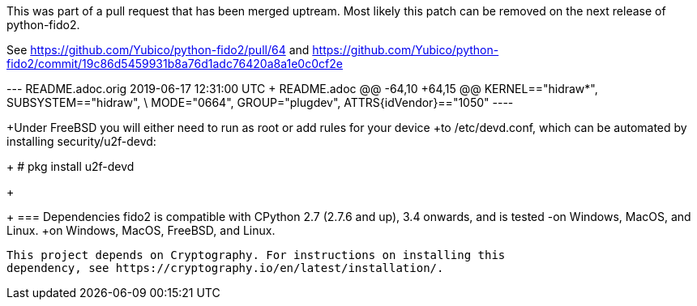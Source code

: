 This was part of a pull request that has been merged uptream. Most likely
this patch can be removed on the next release of python-fido2.

See https://github.com/Yubico/python-fido2/pull/64 and
https://github.com/Yubico/python-fido2/commit/19c86d5459931b8a76d1adc76420a8a1e0c0cf2e

--- README.adoc.orig	2019-06-17 12:31:00 UTC
+++ README.adoc
@@ -64,10 +64,15 @@ KERNEL=="hidraw*", SUBSYSTEM=="hidraw", \
   MODE="0664", GROUP="plugdev", ATTRS{idVendor}=="1050"
 ----
 
+Under FreeBSD you will either need to run as root or add rules for your device
+to /etc/devd.conf, which can be automated by installing security/u2f-devd:
 
+  # pkg install u2f-devd
+
+
 === Dependencies
 fido2 is compatible with CPython 2.7 (2.7.6 and up), 3.4 onwards, and is tested
-on Windows, MacOS, and Linux.
+on Windows, MacOS, FreeBSD, and Linux.
 
 This project depends on Cryptography. For instructions on installing this
 dependency, see https://cryptography.io/en/latest/installation/.
